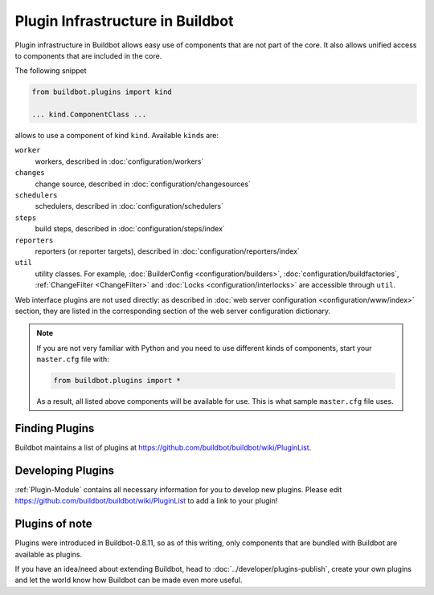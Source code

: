 .. _Plugins:

=================================
Plugin Infrastructure in Buildbot
=================================

.. versionadded:: 0.8.11

Plugin infrastructure in Buildbot allows easy use of components that are not part of the core.
It also allows unified access to components that are included in the core.

The following snippet

.. code-block:: python

    from buildbot.plugins import kind

    ... kind.ComponentClass ...

allows to use a component of kind ``kind``.
Available ``kind``\s are:

``worker``
    workers, described in :doc:`configuration/workers`

``changes``
    change source, described in :doc:`configuration/changesources`

``schedulers``
    schedulers, described in :doc:`configuration/schedulers`

``steps``
    build steps, described in :doc:`configuration/steps/index`

``reporters``
    reporters (or reporter targets), described in :doc:`configuration/reporters/index`

``util``
    utility classes.
    For example, :doc:`BuilderConfig <configuration/builders>`, :doc:`configuration/buildfactories`, :ref:`ChangeFilter <ChangeFilter>` and :doc:`Locks <configuration/interlocks>` are accessible through ``util``.

Web interface plugins are not used directly: as described in :doc:`web server configuration <configuration/www/index>` section, they are listed in the corresponding section of the web server configuration dictionary.

.. note::

    If you are not very familiar with Python and you need to use different kinds of components, start your ``master.cfg`` file with:

    .. code-block:: python

        from buildbot.plugins import *

    As a result, all listed above components will be available for use.
    This is what sample ``master.cfg`` file uses.

Finding Plugins
===============

Buildbot maintains a list of plugins at https://github.com/buildbot/buildbot/wiki/PluginList.

Developing Plugins
==================

:ref:`Plugin-Module` contains all necessary information for you to develop new plugins.
Please edit https://github.com/buildbot/buildbot/wiki/PluginList to add a link to your plugin!

Plugins of note
===============

Plugins were introduced in Buildbot-0.8.11, so as of this writing, only components that are bundled with Buildbot are available as plugins.

If you have an idea/need about extending Buildbot, head to :doc:`../developer/plugins-publish`, create your own plugins and let the world know how Buildbot can be made even more useful.
